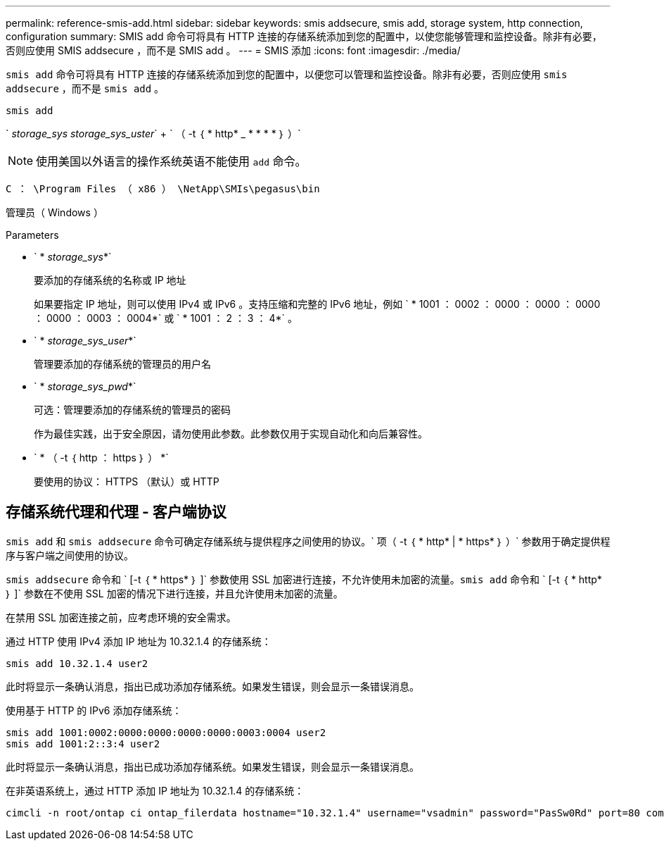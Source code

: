 ---
permalink: reference-smis-add.html 
sidebar: sidebar 
keywords: smis addsecure, smis add, storage system, http connection, configuration 
summary: SMIS add 命令可将具有 HTTP 连接的存储系统添加到您的配置中，以使您能够管理和监控设备。除非有必要，否则应使用 SMIS addsecure ，而不是 SMIS add 。 
---
= SMIS 添加
:icons: font
:imagesdir: ./media/


[role="lead"]
`smis add` 命令可将具有 HTTP 连接的存储系统添加到您的配置中，以便您可以管理和监控设备。除非有必要，否则应使用 `smis addsecure` ，而不是 `smis add` 。

`smis add`

` _storage_sys storage_sys_uster_` + ` （ -t ｛ * http* _ * * * * ｝ ）`

[NOTE]
====
使用美国以外语言的操作系统英语不能使用 `add` 命令。

====
`C ： \Program Files （ x86 ） \NetApp\SMIs\pegasus\bin`

管理员（ Windows ）

.Parameters
* ` * _storage_sys_*`
+
要添加的存储系统的名称或 IP 地址

+
如果要指定 IP 地址，则可以使用 IPv4 或 IPv6 。支持压缩和完整的 IPv6 地址，例如 ` * 1001 ： 0002 ： 0000 ： 0000 ： 0000 ： 0000 ： 0003 ： 0004*` 或 ` * 1001 ： 2 ： 3 ： 4*` 。

* ` * _storage_sys_user_*`
+
管理要添加的存储系统的管理员的用户名

* ` * _storage_sys_pwd_*`
+
可选：管理要添加的存储系统的管理员的密码

+
作为最佳实践，出于安全原因，请勿使用此参数。此参数仅用于实现自动化和向后兼容性。

* ` * （ -t ｛ http ： https ｝ ） *`
+
要使用的协议： HTTPS （默认）或 HTTP





== 存储系统代理和代理 - 客户端协议

`smis add` 和 `smis addsecure` 命令可确定存储系统与提供程序之间使用的协议。` 项（ -t ｛ * http* | * https* ｝ ）` 参数用于确定提供程序与客户端之间使用的协议。

`smis addsecure` 命令和 ` [-t ｛ * https* ｝ ]` 参数使用 SSL 加密进行连接，不允许使用未加密的流量。`smis add` 命令和 ` [-t ｛ * http* ｝ ]` 参数在不使用 SSL 加密的情况下进行连接，并且允许使用未加密的流量。

在禁用 SSL 加密连接之前，应考虑环境的安全需求。

通过 HTTP 使用 IPv4 添加 IP 地址为 10.32.1.4 的存储系统：

[listing]
----
smis add 10.32.1.4 user2
----
此时将显示一条确认消息，指出已成功添加存储系统。如果发生错误，则会显示一条错误消息。

使用基于 HTTP 的 IPv6 添加存储系统：

[listing]
----
smis add 1001:0002:0000:0000:0000:0000:0003:0004 user2
smis add 1001:2::3:4 user2
----
此时将显示一条确认消息，指出已成功添加存储系统。如果发生错误，则会显示一条错误消息。

在非英语系统上，通过 HTTP 添加 IP 地址为 10.32.1.4 的存储系统：

[listing]
----
cimcli -n root/ontap ci ontap_filerdata hostname="10.32.1.4" username="vsadmin" password="PasSw0Rd" port=80 comMechanism="HTTP" --timeout 180
----